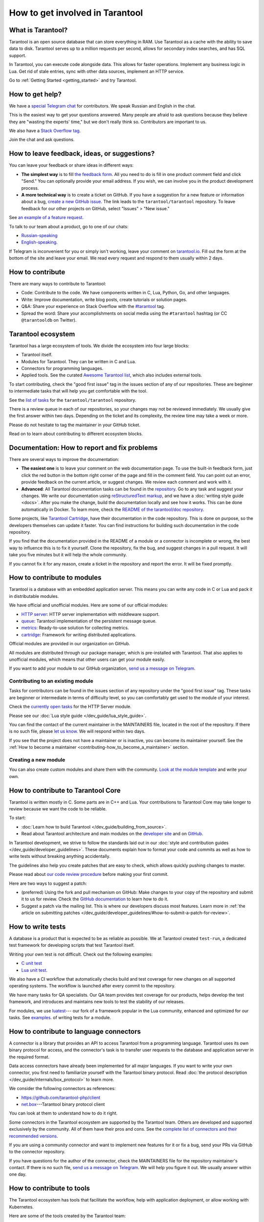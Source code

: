 .. _contributing:

How to get involved in Tarantool
================================

What is Tarantool?
------------------

Tarantool is an open source database that can store everything in RAM.
Use Tarantool as a cache with the ability to save data to disk.
Tarantool serves up to a million requests per second,
allows for secondary index searches, and has SQL support.

In Tarantool, you can execute code alongside data.
This allows for faster operations.
Implement any business logic in Lua.
Get rid of stale entries, sync with other data sources, implement an HTTP service.

Go to :ref:`Getting Started <getting_started>` and try Tarantool.

How to get help?
----------------

We have a `special Telegram chat <https://t.me/tarantool_contrib>`_
for contributors.
We speak Russian and English in the chat.

This is the easiest way to get your questions answered.
Many people are afraid to ask questions because they believe they are
"wasting the experts' time," but we don't really think so.
Contributors are important to us.

We also have a
`Stack Overflow tag <https://stackoverflow.com/questions/tagged/tarantool>`_.

Join the chat and ask questions.

How to leave feedback, ideas, or suggestions?
---------------------------------------------

You can leave your feedback or share ideas in different ways:

* **The simplest way** is to fill
  `the feedback form <https://docs.google.com/forms/d/1iwBj_2in-rBIYEcPeeVPQa4JfUIU_m14IUbAK4NojIE/edit?usp=sharing>`__.
  All you need to do is fill in one product comment field and click "Send."
  You can optionally provide your email address.
  If you wish, we can involve you in the product development process.
* **A more technical way** is to create a ticket on GitHub.
  If you have a suggestion for a new feature or information about a bug,
  `create a new GitHub issue <https://github.com/tarantool/tarantool/issues/new>`_.
  The link leads to the ``tarantool/tarantool`` repository.
  To leave feedback for our other projects on GitHub, select "Issues" > "New issue."

See `an example of a feature request <https://github.com/tarantool/tarantool/issues/5046>`_.

To talk to our team about a product, go to one of our chats:

* `Russian-speaking <https://t.me/tarantoolru>`_
* `English-speaking <https://t.me/tarantool>`_.

If Telegram is inconvenient for you or simply isn't working,
leave your comment on `tarantool.io <http://www.tarantool.io>`_.
Fill out the form at the bottom of the site and leave your email.
We read every request and respond to them usually within 2 days.

How to contribute
-----------------

There are many ways to contribute to Tarantool:

* Code: Contribute to the code.
  We have components written in C, Lua, Python, Go, and other languages.
* Write: Improve documentation, write blog posts, create tutorials or solution pages.
* Q&A: Share your experience on Stack Overflow with the
  `#tarantool <https://stackoverflow.com/questions/tagged/tarantool>`_ tag.
* Spread the word: Share your accomplishments on social media using the
  ``#tarantool`` hashtag (or CC ``@tarantooldb`` on Twitter).


Tarantool ecosystem
-------------------

Tarantool has a large ecosystem of tools.
We divide the ecosystem into four large blocks:

* Tarantool itself.
* Modules for Tarantool. They can be written in C and Lua.
* Connectors for programming languages.
* Applied tools. See the curated
  `Awesome Tarantool list <https://github.com/tarantool/awesome-tarantool>`_,
  which also includes external tools.

To start contributing, check the "good first issue" tag
in the issues section of any of our repositories.
These are beginner to intermediate tasks that will
help you get comfortable with the tool.

See the `list of tasks <https://github.com/tarantool/tarantool/labels/good%20first%20issue>`_
for the ``tarantool/tarantool`` repository.

There is a review queue in each of our repositories,
so your changes may not be reviewed immediately.
We usually give the first answer within two days.
Depending on the ticket and its complexity, the review time may take a week or more.

Please do not hesitate to tag the maintainer in your GitHub ticket.

Read on to learn about contributing to different ecosystem blocks.


Documentation: How to report and fix problems
---------------------------------------------

There are several ways to improve the documentation:

* **The easiest one** is to leave your comment on the web documentation page.
  To use the built-in feedback form, just click the red button in the bottom right corner
  of the page and fill in the comment field. You can point out an error,
  provide feedback on the current article, or suggest changes.
  We review each comment and work with it.
* **Advanced**: All Tarantool documentation tasks can be found in the
  `repository <https://github.com/tarantool/doc/issues>`_.
  Go to any task and suggest your changes.
  We write our documentation using
  `reStructuredText markup <https://docutils.sourceforge.io/docs/ref/rst/restructuredtext.html>`_,
  and we have a :doc:`writing style guide <docs>`.
  After you make the change, build the documentation locally and
  see how it works. This can be done automatically in Docker.
  To learn more, check the `README of the tarantool/doc repository <https://github.com/tarantool/doc>`_.

Some projects, like `Tarantool Cartridge <https://github.com/tarantool/cartridge/>`_,
have their documentation in the code repository.
This is done on purpose, so the developers themselves can update it faster.
You can find instructions for building such documentation in the code repository.

If you find that the documentation provided in the README of a module or
a connector is incomplete or wrong, the best way to influence this is to fix it
yourself. Clone the repository, fix the bug, and suggest changes in a pull request.
It will take you five minutes but it will help the whole community.

If you cannot fix it for any reason, create a ticket in the repository
and report the error. It will be fixed promptly.


How to contribute to modules
----------------------------

Tarantool is a database with an embedded application server.
This means you can write any code in C or Lua and pack it in distributable modules.

We have official and unofficial modules.
Here are some of our official modules:

* `HTTP server <https://github.com/tarantool/http>`_: HTTP server implementation
  with middleware support.
* `queue <https://github.com/tarantool/queue>`_: Tarantool implementation of
  the persistent message queue.
* `metrics <https://github.com/tarantool/metrics>`_: Ready-to-use solution for
  collecting metrics.
* `cartridge <https://github.com/tarantool/cartridge>`_: Framework for writing
  distributed applications.

Official modules are provided in our organization on GitHub.

All modules are distributed through our package manager, which is
pre-installed with Tarantool.
That also applies to unofficial modules, which means that
other users can get your module easily.

If you want to add your module to our GitHub organization,
`send us a message on Telegram <https://t.me/arturbrsg>`_.


Contributing to an existing module
~~~~~~~~~~~~~~~~~~~~~~~~~~~~~~~~~~

Tasks for contributors can be found in the issues section of any repository
under the "good first issue" tag. These tasks are beginner or intermediate
in terms of difficulty level, so you can comfortably get used to the module of your interest.

Check the
`currently open tasks <https://github.com/tarantool/http/issues?q=is%3Aopen+is%3Aissue+label%3A%22good+first+issue%22>`_
for the HTTP Server module.

Please see our :doc:`Lua style guide </dev_guide/lua_style_guide>`.

You can find the contact of the current maintainer in the MAINTAINERS file, located
in the root of the repository. If there is no such file, please
`let us know <https://t.me/arturbrsg>`_.
We will respond within two days.

If you see that the project does not have a maintainer or is inactive, you can
become its maintainer yourself.
See the :ref:`How to become a maintainer <contributing-how_to_become_a_maintainer>` section.


Creating a new module
~~~~~~~~~~~~~~~~~~~~~

You can also create custom modules and share them with the community.
`Look at the module template <https://github.com/tarantool/modulekit>`_
and write your own.


How to contribute to Tarantool Core
-----------------------------------

Tarantool is written mostly in C.
Some parts are in C++ and Lua.
Your contributions to Tarantool Core
may take longer to review because we want the code to be reliable.

To start:

* :doc:`Learn how to build Tarantool </dev_guide/building_from_source>`.
* Read about Tarantool architecture and main modules on the
  `developer site <https://docs.tarantool.dev/en/latest/>`__ and on
  `GitHub <https://github.com/tarantool/tarantool/wiki/Developer-information>`__.

In Tarantool development, we strive to follow the standards laid out in
our :doc:`style and contribution guides </dev_guide/developer_guidelines>`.
These documents explain how to format your code and commits as well as
how to write tests without breaking anything accidentally.

The guidelines also help you create patches that are easy to check, which allows
quickly pushing changes to master.

Please read about
`our code review procedure <https://github.com/tarantool/tarantool/wiki/Code-review-procedure#general-coding-points-to-check>`_
before making your first commit.

Here are two ways to suggest a patch:

* (preferred) Using the fork and pull mechanism on GitHub: Make changes to your
  copy of the repository and submit it to us for review. Check the
  `GitHub documentation <https://docs.github.com/en/github/collaborating-with-issues-and-pull-requests/creating-a-pull-request-from-a-fork>`__
  to learn how to do it.
* Suggest a patch via the mailing list. This is where our developers discuss most features.
  Learn more in :ref:`the article on submitting patches </dev_guide/developer_guidelines/#how-to-submit-a-patch-for-review>`.


How to write tests
------------------

A database is a product that is expected to be as reliable as possible.
We at Tarantool created ``test-run``, a dedicated test framework for developing
scripts that test Tarantool itself.

Writing your own test is not difficult. Check out the following examples:

* `C unit test <https://github.com/tarantool/tarantool/blob/7b7a0c088f4fd25245d1d34544a2cd30589436e9/test/unit/csv.c>`_
* `Lua unit test <https://github.com/tarantool/tarantool/blob/7b7a0c088f4fd25245d1d34544a2cd30589436e9/test/app/fio.test.lua>`_.

We also have a CI workflow that automatically checks build and test coverage for new
changes on all supported operating systems.
The workflow is launched after every commit to the repository.

We have many tasks for QA specialists. Our QA team provides test coverage for our products,
helps develop the test framework, and introduces and maintains new tools to test
the stability of our releases.

For modules, we use `luatest <https://github.com/tarantool/luatest>`_---
our fork of a framework popular in the Lua community,
enhanced and optimized for our tasks.
See `examples <https://github.com/tarantool/metrics/tree/master/test>`_.
of writing tests for a module.

..  // Read: writing tests in Tarantool, writing unit tests. ???


How to contribute to language connectors
----------------------------------------

A connector is a library that provides an API to access Tarantool from
a programming language. Tarantool uses its own binary protocol for access,
and the connector's task is to transfer user requests to the database and
application server in the required format.

Data access connectors have already been implemented for all major languages.
If you want to write your own connector,
you first need to familiarize yourself with the Tarantool binary protocol.
Read :doc:`the protocol description </dev_guide/internals/box_protocol>` to learn more.

We consider the following connectors as references:

* https://github.com/tarantool-php/client
* `net.box <https://github.com/tarantool/tarantool/blob/master/src/box/lua/net_box.lua>`_---Tarantool
  binary protocol client

You can look at them to understand how to do it right.

Some connectors in the Tarantool ecosystem are supported by the Tarantool team.
Others are developed and supported exclusively by the community.
All of them have their pros and cons. See the
`complete list of connectors and their recommended versions <https://www.tarantool.io/en/download/connectors>`_.

If you are using a community connector and want to implement
new features for it or fix a bug, send your PRs via GitHub to the connector repository.

If you have questions for the author of the connector, check the
MAINTAINERS file for the repository maintainer's contact.
If there is no such file, `send us a message on Telegram <https://t.me/arturbrsg>`_.
We will help you figure it out. We usually answer within one day.


How to contribute to tools
--------------------------

The Tarantool ecosystem has tools that facilitate the workflow,
help with application deployment, or allow working with Kubernetes.

Here are some of the tools created by the Tarantool team:

* `ansible-cartridge <https://github.com/tarantool/ansible-cartridge>`_:
  An Ansible role to deploy Cartridge applications.
* `cartridge-cli <https://github.com/tarantool/cartridge-cli>`_:
  A CLI utility for creating applications, launching clusters locally on Cartridge,
  and solving operation problems.
* `tarantool-operator <https://github.com/tarantool/tarantool-operator>`_:
  A Kubernetes operator for cluster orchestration.

These tools can be installed via standard package managers:
``ansible galaxy``, ``yum``, or ``apt-get``.

If you have a tool that might go well in our curated
`Awesome Tarantool list <https://github.com/tarantool/awesome-tarantool>`_,
read the
`guide for contributors <https://github.com/tarantool/awesome-tarantool/blob/master/CONTRIBUTING.md>`_
and submit a pull request.

.. _contributing-how_to_become_a_maintainer:

How to become a maintainer
--------------------------

Maintainers are people who can merge PRs or commit to master.
We expect maintainers to answer questions and tickets on time as well as do code reviews.

If you need to get a review but no one responds within a week, take a look at the
Maintainers section of the repository's ``README.md``.
Write to the person listed there.
If you have not received an answer within 3--4 days, you can escalate the question
`on Telegram <https://t.me/arturbrsg>`__.

A repository may have no maintainers (empty Maintainers list in ``README.md``),
or the existing maintainers may be inactive. In this case, you can become a maintainer yourself.
We think it's better if the repository is maintained by a newbie than if the
repository is dead. So don't be shy: we love maintainers and help them figure it all out.

All you need to do is fill out
`this form <https://docs.google.com/forms/d/1RihU9hQkbY5n7hU-3ZOr6t1L6cJKOlJcETowD_cNeOk/edit?usp=sharing>`_.
Tell us what repository you want to access,
the reason (inactivity, the maintainer is not responding),
and how to contact you.
We will consider your application in 1 day and either give you the rights
or tell you what else needs to be done.
